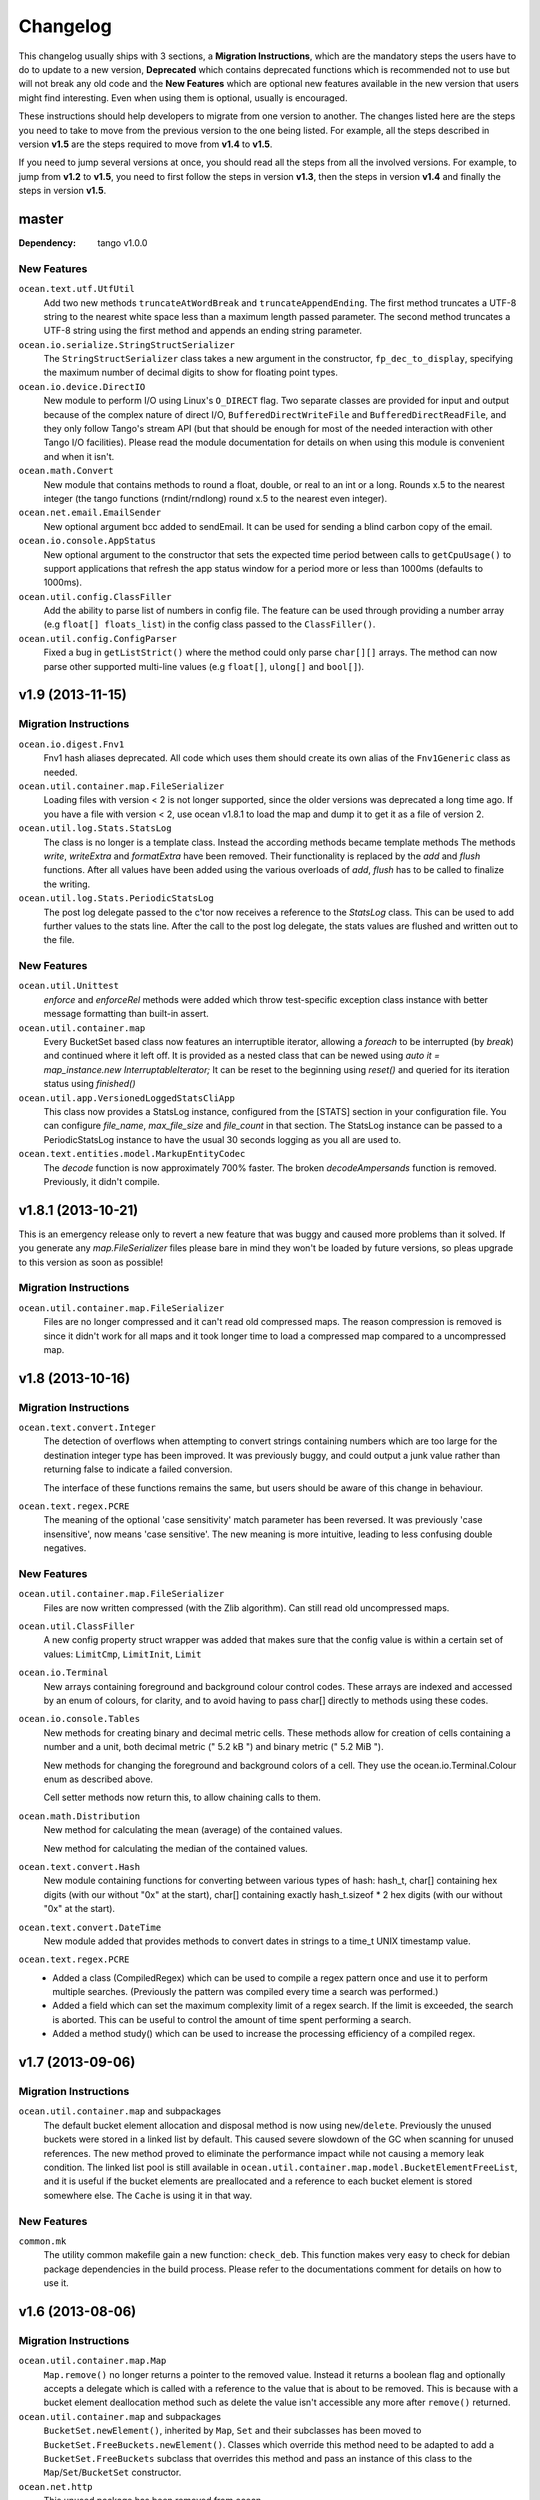 Changelog
=========

This changelog usually ships with 3 sections, a **Migration Instructions**,
which are the mandatory steps the users have to do to update to a new version,
**Deprecated** which contains deprecated functions which is recommended not to
use but will not break any old code and the **New Features** which are optional
new features available in the new version that users might find interesting.
Even when using them is optional, usually is encouraged.

These instructions should help developers to migrate from one version to
another. The changes listed here are the steps you need to take to move from
the previous version to the one being listed. For example, all the steps
described in version **v1.5** are the steps required to move from **v1.4** to
**v1.5**.

If you need to jump several versions at once, you should read all the steps
from all the involved versions. For example, to jump from **v1.2** to **v1.5**,
you need to first follow the steps in version **v1.3**, then the steps in
version **v1.4** and finally the steps in version **v1.5**.

master
------

:Dependency: tango v1.0.0

New Features
^^^^^^^^^^^^

``ocean.text.utf.UtfUtil``
  Add two new methods ``truncateAtWordBreak`` and ``truncateAppendEnding``. The
  first method truncates a UTF-8 string to the nearest white space less than a
  maximum length passed parameter. The second method truncates a UTF-8 string
  using the first method and appends an ending string parameter.

``ocean.io.serialize.StringStructSerializer``
  The ``StringStructSerializer`` class takes a new argument in the constructor,
  ``fp_dec_to_display``, specifying the maximum number of decimal digits to show
  for floating point types.

``ocean.io.device.DirectIO``
  New module to perform I/O using Linux's ``O_DIRECT`` flag. Two separate
  classes are provided for input and output because of the complex nature of
  direct I/O, ``BufferedDirectWriteFile`` and ``BufferedDirectReadFile``,
  and they only follow Tango's stream API (but that should be enough for most
  of the needed interaction with other Tango I/O facilities).
  Please read the module documentation for details on when using this module is
  convenient and when it isn't.

``ocean.math.Convert``
  New module that contains methods to round a float, double, or real to an int
  or a long. Rounds x.5 to the nearest integer (the tango functions
  (rndint/rndlong) round x.5 to the nearest even integer).

``ocean.net.email.EmailSender``
  New optional argument bcc added to sendEmail. It can be used for sending
  a blind carbon copy of the email.

``ocean.io.console.AppStatus``
  New optional argument to the constructor that sets the expected time period
  between calls to ``getCpuUsage()`` to support applications that refresh the
  app status window for a period more or less than 1000ms (defaults to 1000ms).

``ocean.util.config.ClassFiller``
  Add the ability to parse list of numbers in config file. The feature can
  be used through providing a number array (e.g ``float[] floats_list``) in
  the config class passed to the ``ClassFiller()``.

``ocean.util.config.ConfigParser``
  Fixed a bug in ``getListStrict()`` where the method could only parse
  ``char[][]`` arrays. The method can now parse other supported multi-line
  values (e.g ``float[]``, ``ulong[]`` and ``bool[]``).


v1.9 (2013-11-15)
-----------------

Migration Instructions
^^^^^^^^^^^^^^^^^^^^^^

``ocean.io.digest.Fnv1``
  Fnv1 hash aliases deprecated. All code which uses them should create its own
  alias of the ``Fnv1Generic`` class as needed.

``ocean.util.container.map.FileSerializer``
  Loading files with version < 2 is not longer supported, since the older
  versions was deprecated a long time ago. If you have a file with
  version < 2, use ocean v1.8.1 to load the map and dump it to get it as
  a file of version 2.

``ocean.util.log.Stats.StatsLog``
  The class is no longer is a template class. Instead the according methods
  became template methods
  The methods `write`, `writeExtra` and `formatExtra` have been removed. Their
  functionality is replaced by the `add` and `flush` functions. After all values
  have been added using the various overloads of `add`, `flush` has to be called
  to finalize the writing.

``ocean.util.log.Stats.PeriodicStatsLog``
  The post log delegate passed to the c'tor now receives a reference to the
  `StatsLog` class. This can be used to add further values to the stats line.
  After the call to the post log delegate, the stats values are flushed and
  written out to the file.

New Features
^^^^^^^^^^^^

``ocean.util.Unittest``
  `enforce` and `enforceRel` methods were added which throw test-specific
  exception class instance with better message formatting than built-in assert.

``ocean.util.container.map``
  Every BucketSet based class now features an interruptible iterator, allowing a
  `foreach` to be interrupted (by `break`) and continued where it left off. It is
  provided as a nested class that can be newed using
  `auto it = map_instance.new InterruptableIterator;`
  It can be reset to the beginning using `reset()` and queried for its iteration
  status using `finished()`

``ocean.util.app.VersionedLoggedStatsCliApp``
  This class now provides a StatsLog instance, configured from the [STATS]
  section in your configuration file. You can configure `file_name`,
  `max_file_size` and `file_count` in that section.
  The StatsLog instance can be passed to a PeriodicStatsLog instance to have the
  usual 30 seconds logging as you all are used to.

``ocean.text.entities.model.MarkupEntityCodec``
  The `decode` function is now approximately 700% faster.
  The broken `decodeAmpersands` function is removed. Previously, it didn't compile.

v1.8.1 (2013-10-21)
-------------------

This is an emergency release only to revert a new feature that was buggy and
caused more problems than it solved. If you generate any `map.FileSerializer` files please bare in mind they won't be loaded by future versions, so pleas upgrade to this version as soon as possible!

Migration Instructions
^^^^^^^^^^^^^^^^^^^^^^

``ocean.util.container.map.FileSerializer``
  Files are no longer compressed and it can't read old compressed maps.
  The reason compression is removed is since it didn't work for all maps
  and it took longer time to load a compressed map compared to a
  uncompressed map.


v1.8 (2013-10-16)
-----------------

Migration Instructions
^^^^^^^^^^^^^^^^^^^^^^

``ocean.text.convert.Integer``
  The detection of overflows when attempting to convert strings containing
  numbers which are too large for the destination integer type has been
  improved. It was previously buggy, and could output a junk value rather than
  returning false to indicate a failed conversion.

  The interface of these functions remains the same, but users should be aware
  of this change in behaviour.

``ocean.text.regex.PCRE``
  The meaning of the optional 'case sensitivity' match parameter has been
  reversed. It was previously 'case insensitive', now means 'case sensitive'.
  The new meaning is more intuitive, leading to less confusing double negatives.

New Features
^^^^^^^^^^^^

``ocean.util.container.map.FileSerializer``
  Files are now written compressed (with the Zlib algorithm). Can still read old
  uncompressed maps.

``ocean.util.ClassFiller``
  A new config property struct wrapper was added that makes sure that the config
  value is within a certain set of values:
  ``LimitCmp``, ``LimitInit``, ``Limit``

``ocean.io.Terminal``
  New arrays containing foreground and background colour control codes.
  These arrays are indexed and accessed by an enum of colours, for clarity,
  and to avoid having to pass char[] directly to methods using these codes.

``ocean.io.console.Tables``
  New methods for creating binary and decimal metric cells.
  These methods allow for creation of cells containing a number and a unit,
  both decimal metric (" 5.2 kB ") and binary metric (" 5.2 MiB ").

  New methods for changing the foreground and background colors of a cell.
  They use the ocean.io.Terminal.Colour enum as described above.

  Cell setter methods now return this, to allow chaining calls to them.

``ocean.math.Distribution``
  New method for calculating the mean (average) of the contained values.

  New method for calculating the median of the contained values.

``ocean.text.convert.Hash``
  New module containing functions for converting between various types of hash:
  hash_t, char[] containing hex digits (with our without "0x" at the start),
  char[] containing exactly hash_t.sizeof * 2 hex digits (with our without "0x"
  at the start).

``ocean.text.convert.DateTime``
  New module added that provides methods to convert dates in strings to a
  time_t UNIX timestamp value.

``ocean.text.regex.PCRE``
  * Added a class (CompiledRegex) which can be used to compile a regex pattern
    once and use it to perform multiple searches. (Previously the pattern was
    compiled every time a search was performed.)
  * Added a field which can set the maximum complexity limit of a regex search.
    If the limit is exceeded, the search is aborted. This can be useful to
    control the amount of time spent performing a search.
  * Added a method study() which can be used to increase the processing
    efficiency of a compiled regex.

v1.7 (2013-09-06)
-----------------

Migration Instructions
^^^^^^^^^^^^^^^^^^^^^^

``ocean.util.container.map`` and subpackages
  The default bucket element allocation and disposal method is now using
  ``new``/``delete``.
  Previously the unused buckets were stored in a linked list by default. This
  caused severe slowdown of the GC when scanning for unused references. The new
  method proved to eliminate the performance impact while not causing a memory
  leak condition.
  The linked list pool is still available in
  ``ocean.util.container.map.model.BucketElementFreeList``, and it is useful if
  the bucket elements are preallocated and a reference to each bucket element is
  stored somewhere else. The ``Cache`` is using it in that way.

New Features
^^^^^^^^^^^^

``common.mk``
  The utility common makefile gain a new function: ``check_deb``. This function
  makes very easy to check for debian package dependencies in the build
  process. Please refer to the documentations comment for details on how to use
  it.


v1.6 (2013-08-06)
-----------------

Migration Instructions
^^^^^^^^^^^^^^^^^^^^^^

``ocean.util.container.map.Map``
  ``Map.remove()`` no longer returns a pointer to the removed value. Instead it
  returns a boolean flag and optionally accepts a delegate which is called with
  a reference to the value that is about to be removed. This is because with a
  bucket element deallocation method such as delete the value isn't accessible
  any more after ``remove()`` returned.

``ocean.util.container.map`` and subpackages
  ``BucketSet.newElement()``, inherited by ``Map``, ``Set`` and their subclasses
  has been moved to ``BucketSet.FreeBuckets.newElement()``. Classes which
  override this method need to be adapted to add a ``BucketSet.FreeBuckets``
  subclass that overrides this method and pass an instance of this class to the
  ``Map``/``Set``/``BucketSet`` constructor.

``ocean.net.http``
  This unused package has been removed from ocean.

``ocean.net.http2`` renamed to ``ocean.net.http``
  All code that imports from ``ocean.net.http2`` will need to import from
  ``ocean.net.http``.

``ocean.net.client``
  This whole package has been moved into dive:

  * ``ocean.net.client.curl`` is now in ``dive.net.curl``
  * ``ocean.net.client.sphinx`` is now in ``dive.db.sphinx``
  * ``ocean.net.client.xmlrpc`` is now in ``dive.net.xmlrpc``

``ocean.db.drizzle``
  This whole package has been moved into ``dive.db.drizzle``.

``ocean.text.ling``
  This whole package has been moved into ``dive.text.ling``.

``ocean.util.log.Stats``
  * ``PeriodicStatsLog`` constructor now expects a second delegate, which is
    called after each stats log line is written. The delegate is optional (can
    be null). It can be used, for example, to reset transient values in the
    struct being logged.
  * ``PeriodicStatsLog`` value delegate must now return a pointer to the struct
    to be logged. This avoids making an unnecessary copy of the struct.

New Features
^^^^^^^^^^^^

``ocean.util.container.map`` and subpackages
  ``BucketSet`` and subclasses allow using a custom allocator or pool for the
  bucket elements. Such a custom pool and allocator implementation needs to
  implement the ``IAllocator`` interface in
  ``ocean.core.util.map.model.IAllocator`` and an instance of it can be passed
  to the ``Map``/``Set``/``BucketSet`` constructor. It is also possible to use
  the built-in pool implementation and only customise the allocation method by
  deriving from ``BucketSet.FreeBuckets`` and overriding ``newElement()``.

``ocean.io.console.AppStatus``
  The protected printExtraVersionInformation() can be overridden by derived
  classes in order to display additional information in the app status display,
  after the standard version info line has been printed.

``ocean.sys.socket.model.IAddressIPSocketInfo``
  The new informational (non-destructive) interface ``IAddressIPSocketInfo``,
  which is implemented by ``AddressIPSocket``, allows user code to pass around
  safe instances of ``AddressIPSocket`` to places which shouldn't have access to
  its "mutator" methods.

``ocean.io.select.model.IConnectionHandlerInfo``
  The new informational (non-destructive) interface ``IConnectionHandlerInfo``,
  which is implemented by ``IConnectionHandler``, allows user code to pass
  around safe instances of ``IConnectionHandler`` to places which shouldn't have
  access to its "mutator" methods. Specifically, a method which returns an
  informational interface to the connection handler's socket
  (``IAddressIPSocketInfo``) is added.

``ocean.io.select.model.ISelectClientInfo``
  The new informational (non-destructive) interface ``ISelectClientInfo``,
  which is implemented by ``ISelectClient``, allows user code to pass around
  safe instances of ``SelectClient`` to places which shouldn't have access to
  its "mutator" methods.

``ocean.io.select.model.ISelectListenerPoolInfo``
  The new informational (non-destructive) interface ``ISelectListenerPoolInfo``,
  which is implemented by ``SelectListenerPool`` (the pool of connections
  handled by a ``SelectListener``), adds foreach iterators over informational
  interfaces (``IConnectionHandlerInfo``) to the connections in the pool.

``ocean.io.select.SelectListener``
  The ``poolInfo()`` method now returns an ``ISelectListenerPoolInfo``
  interface, allowing iteration over the pool of active connections.

``ocean.io.select.fiber.SelectFiber``
  Now contains a method ``registered_client()`` which returns an informational
  interface (``ISelectClientInfo``) to the select client which is currently
  registered for the fiber.

``common.mk``
  The utility common makefile gained a couple of new functions:
  ``path_to_module`` and ``invoke_xfbuild``. The former converts from
  ``package/module.d`` to ``package.module`` and the later is a wrapper to call
  ``xfbuild`` to make a full build and making other assumptions. See the
  documentation comments for details.


v1.5 (2013-07-04)
-----------------

New Features
^^^^^^^^^^^^
``ocean.text.json.JsonExtractor``
  Add a ``strict`` flag to JsonExtractor which is a public field that can be
  changed at any time. When JSON Object has just been parsed and ``strict`` is
  set to ``true``, JsonExtractor verifies that all defined fields where found in
  JSON source and throws Exception otherwise.

``ocean.io.FilePath``
  This is a new module extending ``tango.io.FilePath`` to add extended
  functionality. Right now it only adds the ``link()`` method, which creates
  a hard link (see ``link(2)`` manpage for details).


v1.4 (2013-06-18)
-----------------

New Features
^^^^^^^^^^^^

``ocean.db.drizzle.RecordParser``
  Add a try/catch when parsing results from a char array to the relevant field
  of the result struct in the ``setField`` method. If an exception is caught
  set the field of the result struct to the init value of that field. The
  constructor can also optionally take an error notifier which is called when
  an exception is caught. These changes do not require changes to application
  code.

``ocean.io.select.EpollSelectDispatcher``
  ``EpollSelectDispatcher`` now also implements the interface
  ``IEpollSelectDispatcherInfo`` (``ocean.io.select.model.IEpollSelectDispatcherInfo``),
  which contains methods to provide information about the state of the select
  dispatcher. This interface allows the separation of purely informational
  access to the select dispatcher from "destructive" use of it (i.e. methods
  which can actually modify its state). Currently only a single method
  (``num_registered()``) exists in the interface by default, but additional
  methods (``selects()`` and ``timeouts()``) can be added by compiling with
  version = EpollCounters.

v1.3 (2013-05-29)
-----------------

Migration Instructions
^^^^^^^^^^^^^^^^^^^^^^

``ocean.crypt.HMAC``
  The ``init()``, ``digest()`` and ``hexDigest()`` methods now take a
  ``ref ubyte[]`` buffer, whose length is set as required to avoid a memory
  allocation in the ``binaryDigest()`` method in
  ``tango.util.digest.MerkleDamgard``. Previously the provided buffer would not
  be used (and a new buffer allocated) if it was too short -- and the required
  length was not noted anywhere!

  Note that as the only change to the interface of the class is the addition of
  ``ref`` to the buffer arguments, this change will not cause compilation
  errors in application code. Therefore you need to really check where your code
  is using this module. (Simply passing a persistent buffer to the methods is
  enough -- there's no need to set its length beforehand.)

``ocean.d.ebtree.model.IEBtree`` and all derived ``EBTree*`` classes
  The ``minimize()`` method has been removed. This is because the pool of ebtree
  nodes now allows implementing a custom allocation method by deriving from the
  ``NodePool`` class and some allocation methods do not support minimizing the
  pool size. An example (and actual the reason why this was changed) is to
  preallocate all nodes in a contiguous buffer if the maximum number of nodes in
  the tree is known in advance; this is now done in the ``Cache``.

New Features
^^^^^^^^^^^^

``ocean.net.client.curl.process.CurlProcessMulti``
  Timeouts for slow downloads can now be specified with ``speedTimeout()``.

v1.2 (2013-05-15)
-----------------

New Features
^^^^^^^^^^^^

``ocean.io.serialize.StructLoader``
  The new ``StructLoader.loadExtend()`` method simplifies deserialization of
  data of a struct with branched arrays. It automatically sets the length of the
  given input buffer as required to store the branched array instances.
  Note that the benefit of ``StructLoader.loadExtend()`` over
  ``StructLoader.load()`` is only significant for structs with branched arrays.

``ocean.net.client.curl.process.CurlProcessMulti``
  The user agent string can now be specified with
  ``userAgent()``.

``ocean.net.http.Url``
  The handling of 2-digit percent-encoding in URLs was completely wrong.
  It now follows the spec for UTF8 percent-encoding.
  Unfortunately the front-end was relying on the wrong behaviour, so ocean
  remains backwards compatible with it.
  See bug 93 for details.

Migration Instructions
^^^^^^^^^^^^^^^^^^^^^^

``ocean.core.Exception``
  The Exception classes which were previously declared in this module have been
  moved into the modules of the associated classes. For example
  ``ArrayMapException`` now lives in ``ocean.core.ArrayMap``.

``ocean.net.client.curl.CurlProcessMulti``
  The ``max_redirects()`` method is renamed as ``maxRedirects``

``ocean.text.util.StringC``
  The ``StringC.toCstring()`` methods take their string parameter now  as a
  ``ref char[]`` instead of just ``char[]``. The methods might modify the string
  by appending a null terminating character to its end.

v1.1 (2013-04-09)
-----------------

Migration Instructions
^^^^^^^^^^^^^^^^^^^^^^

``ocean.io.serialize.StructDumper``
  This class is no longer a template, the ``opCall()`` and ``dump()`` methods
  are templates instead. This way you can reuse a single instance of this
  class to dump all kinds of different objects.

  To upgrade you have to remove the template parameter when instantiating the
  class (or referencing the type). Normally the call site for the now templated
  methods don't need to be updated if the template parameter can be correctly
  inferred.

  Note that the new ``BufferedStructDumper`` is the direct equivalent of the old
  ``StructDumper``. The new ``StructDumper`` is a simplified version without an
  internal buffer.

``ocean.net.client.curl.CurlProcessMulti``
  The ``header_only()`` method is replaced by ``header(bool include_body)``. If
  the include_body is set, the header and the message body will be downloaded,
  otherwise only the header.

``ocean.util.config.ConfigParser``
  The ``#`` character will from now on be interpreted as a comment. In debug
  mode a warning will be outputted (though I assume this will be removed in later
  versions)

  To upgrade make sure that you are not using that character in a multiline
  variable. You might did exactly that accidently already, so some configuration
  values that were previously wrong might work now and can cause a changed
  behavior.

Deprecated
^^^^^^^^^^

``ocean.net.client.curl.CurlProcessMulti``
  The names of two methods in the structs returned by the request methods of
  ``CurlProcessMulti`` have changed, as follows:

  ==================== ===================
  Old name             New name
  ==================== ===================
  ``ssl_insecure``     ``sslInsecure``
  ``follow_redirects`` ``followRedirects``
  ==================== ===================

New Features
^^^^^^^^^^^^

``ocean.net.client.curl.process.CurlProcessMulti``
  The maximum number of redirections to follow can now be specified with
  ``max_redirects()``.

``ocean.core.MessageFiber``
  A new debug switch 'MessageFiberDump' was added. It enables a function called 'dumpFibers' which
  can be called from gdb using 'call dumpFibers()'. The performance impact should be relatively low.
  It will output a list on STDERR listing all fibers and some informations about their state.

  Example output::

    Superman: State: HOLD; Token:  DrizzleData; LastSuspend: 1364929515 (3s ago); Addr: 7ff6cad40800; Suspender: ocean.db.drizzle.Connection.Connection
      Tomsen: State: TERM; Token: GroupRequest; LastSuspend: 1364929361 (157s ago); Addr: 7ff6c9ec8f00; Suspender: core.input.TrackingLoglineSource.FiberGroupRetry!(GetRange).FiberGroupRetry
      Marine: State: TERM; Token:     io_ready; LastSuspend: 1364929357 (161s ago); Addr: 7ff6c9eef100; Suspender: swarm.core.protocol.FiberSelectReader.FiberSelectReader
      Robert: State: TERM; Token:     io_ready; LastSuspend: 1364929357 (161s ago); Addr: 7ff6c9f94a00; Suspender: swarm.core.protocol.FiberSelectReader.FiberSelectReader
      Batman: State: HOLD; Token:     io_ready; LastSuspend: 1364929357 (161s ago); Addr: 7ff6c9f94300; Suspender: swarm.core.protocol.FiberSelectReader.FiberSelectReader
       David: State: TERM; Token:  event_fired; LastSuspend: 1364929357 (161s ago); Addr: 7ff6c9fc7c00; Suspender: ocean.io.select.event.FiberSelectEvent.FiberSelectEvent
       Gavin: State: HOLD; Token:     io_ready; LastSuspend: 1364929357 (161s ago); Addr: 7ff6c9fc7500; Suspender: swarm.core.protocol.FiberSelectReader.FiberSelectReader
       Gavin: State: HOLD; Token:  DrizzleData; LastSuspend: 1364929515 (3s ago); Addr: 7ff6cad40600; Suspender: ocean.db.drizzle.Connection.Connection


v1.0 (2013-03-12)
-----------------

* First stable branch
